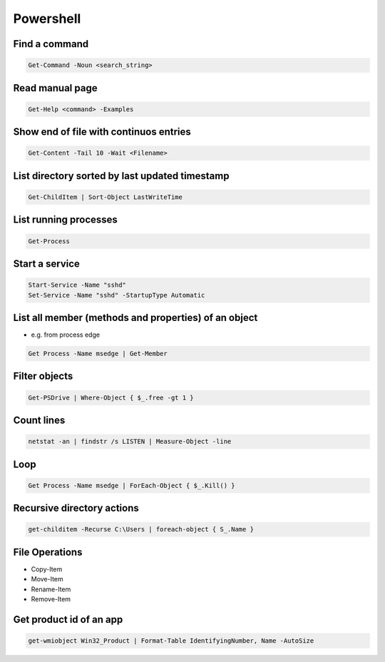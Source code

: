 ###########
Powershell
###########

Find a command
==============

.. code-block:: powershell

  Get-Command -Noun <search_string>

  
Read manual page
================

.. code-block:: powershell

  Get-Help <command> -Examples

Show end of file with continuos entries
=======================================

.. code-block:: powershell

  Get-Content -Tail 10 -Wait <Filename>

List directory sorted by last updated timestamp
===============================================

.. code-block:: powershell

  Get-ChildItem | Sort-Object LastWriteTime

List running processes
======================

.. code-block:: powershell

  Get-Process

  
Start a service
===============

.. code-block:: powershell

  Start-Service -Name "sshd"
  Set-Service -Name "sshd" -StartupType Automatic


List all member (methods and properties) of an object
=====================================================

* e.g. from process edge
  
.. code-block:: powershell

  Get Process -Name msedge | Get-Member

Filter objects
==============

.. code-block:: powershell

  Get-PSDrive | Where-Object { $_.free -gt 1 }
  

Count lines
===========

.. code-block:: powershell

  netstat -an | findstr /s LISTEN | Measure-Object -line

Loop
====

.. code-block:: powershell

  Get Process -Name msedge | ForEach-Object { $_.Kill() }


Recursive directory actions
===========================

.. code-block:: powershell

  get-childitem -Recurse C:\Users | foreach-object { S_.Name }


File Operations
===============

* Copy-Item
* Move-Item
* Rename-Item
* Remove-Item

Get product id of an app
========================

.. code-block:: bash

  get-wmiobject Win32_Product | Format-Table IdentifyingNumber, Name -AutoSize
